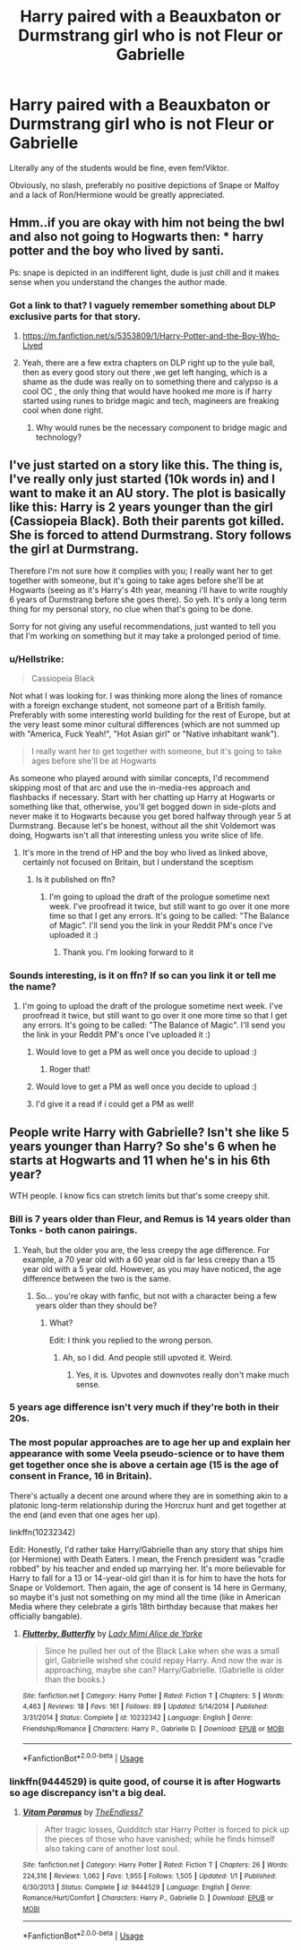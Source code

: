 #+TITLE: Harry paired with a Beauxbaton or Durmstrang girl who is not Fleur or Gabrielle

* Harry paired with a Beauxbaton or Durmstrang girl who is not Fleur or Gabrielle
:PROPERTIES:
:Author: Hellstrike
:Score: 69
:DateUnix: 1534674920.0
:DateShort: 2018-Aug-19
:FlairText: Request
:END:
Literally any of the students would be fine, even fem!Viktor.

Obviously, no slash, preferably no positive depictions of Snape or Malfoy and a lack of Ron/Hermione would be greatly appreciated.


** Hmm..if you are okay with him not being the bwl and also not going to Hogwarts then: * harry potter and the boy who lived by santi.

Ps: snape is depicted in an indifferent light, dude is just chill and it makes sense when you understand the changes the author made.
:PROPERTIES:
:Author: daestro195
:Score: 12
:DateUnix: 1534686379.0
:DateShort: 2018-Aug-19
:END:

*** Got a link to that? I vaguely remember something about DLP exclusive parts for that story.
:PROPERTIES:
:Author: Hellstrike
:Score: 2
:DateUnix: 1534694657.0
:DateShort: 2018-Aug-19
:END:

**** [[https://m.fanfiction.net/s/5353809/1/Harry-Potter-and-the-Boy-Who-Lived]]
:PROPERTIES:
:Author: daestro195
:Score: 1
:DateUnix: 1534695378.0
:DateShort: 2018-Aug-19
:END:


**** Yeah, there are a few extra chapters on DLP right up to the yule ball, then as every good story out there ,we get left hanging, which is a shame as the dude was really on to something there and calypso is a cool OC , the only thing that would have hooked me more is if harry started using runes to bridge magic and tech, magineers are freaking cool when done right.
:PROPERTIES:
:Author: daestro195
:Score: -4
:DateUnix: 1534695465.0
:DateShort: 2018-Aug-19
:END:

***** Why would runes be the necessary component to bridge magic and technology?
:PROPERTIES:
:Score: 5
:DateUnix: 1534733926.0
:DateShort: 2018-Aug-20
:END:


** I've just started on a story like this. The thing is, I've really only just started (10k words in) and I want to make it an AU story. The plot is basically like this: Harry is 2 years younger than the girl (Cassiopeia Black). Both their parents got killed. She is forced to attend Durmstrang. Story follows the girl at Durmstrang.

Therefore I'm not sure how it complies with you; I really want her to get together with someone, but it's going to take ages before she'll be at Hogwarts (seeing as it's Harry's 4th year, meaning i'll have to write roughly 6 years of Durmstrang before she goes there). So yeh. It's only a long term thing for my personal story, no clue when that's going to be done.

Sorry for not giving any useful recommendations, just wanted to tell you that I'm working on something but it may take a prolonged period of time.
:PROPERTIES:
:Author: Vallaquenta
:Score: 4
:DateUnix: 1534693103.0
:DateShort: 2018-Aug-19
:END:

*** u/Hellstrike:
#+begin_quote
  Cassiopeia Black
#+end_quote

Not what I was looking for. I was thinking more along the lines of romance with a foreign exchange student, not someone part of a British family. Preferably with some interesting world building for the rest of Europe, but at the very least some minor cultural differences (which are not summed up with "America, Fuck Yeah!", "Hot Asian girl" or "Native inhabitant wank").

#+begin_quote
  I really want her to get together with someone, but it's going to take ages before she'll be at Hogwarts
#+end_quote

As someone who played around with similar concepts, I'd recommend skipping most of that arc and use the in-media-res approach and flashbacks if necessary. Start with her chatting up Harry at Hogwarts or something like that, otherwise, you'll get bogged down in side-plots and never make it to Hogwarts because you get bored halfway through year 5 at Durmstrang. Because let's be honest, without all the shit Voldemort was doing, Hogwarts isn't all that interesting unless you write slice of life.
:PROPERTIES:
:Author: Hellstrike
:Score: 3
:DateUnix: 1534695094.0
:DateShort: 2018-Aug-19
:END:

**** It's more in the trend of HP and the boy who lived as linked above, certainly not focused on Britain, but I understand the sceptism
:PROPERTIES:
:Author: Vallaquenta
:Score: 1
:DateUnix: 1534697382.0
:DateShort: 2018-Aug-19
:END:

***** Is it published on ffn?
:PROPERTIES:
:Score: 1
:DateUnix: 1534700026.0
:DateShort: 2018-Aug-19
:END:

****** I'm going to upload the draft of the prologue sometime next week. I've proofread it twice, but still want to go over it one more time so that I get any errors. It's going to be called: "The Balance of Magic". I'll send you the link in your Reddit PM's once I've uploaded it :)
:PROPERTIES:
:Author: Vallaquenta
:Score: 1
:DateUnix: 1534710340.0
:DateShort: 2018-Aug-20
:END:

******* Thank you. I'm looking forward to it
:PROPERTIES:
:Score: 1
:DateUnix: 1534710442.0
:DateShort: 2018-Aug-20
:END:


*** Sounds interesting, is it on ffn? If so can you link it or tell me the name?
:PROPERTIES:
:Author: buzzer7326
:Score: 1
:DateUnix: 1534701399.0
:DateShort: 2018-Aug-19
:END:

**** I'm going to upload the draft of the prologue sometime next week. I've proofread it twice, but still want to go over it one more time so that I get any errors. It's going to be called: "The Balance of Magic". I'll send you the link in your Reddit PM's once I've uploaded it :)
:PROPERTIES:
:Author: Vallaquenta
:Score: 3
:DateUnix: 1534710346.0
:DateShort: 2018-Aug-20
:END:

***** Would love to get a PM as well once you decide to upload :)
:PROPERTIES:
:Author: TropiusnotSB
:Score: 1
:DateUnix: 1534713249.0
:DateShort: 2018-Aug-20
:END:

****** Roger that!
:PROPERTIES:
:Author: Vallaquenta
:Score: 1
:DateUnix: 1534715370.0
:DateShort: 2018-Aug-20
:END:


***** Would love to get a PM as well once you decide to upload :)
:PROPERTIES:
:Author: TropiusnotSB
:Score: 1
:DateUnix: 1534713259.0
:DateShort: 2018-Aug-20
:END:


***** I'd give it a read if i could get a PM as well!
:PROPERTIES:
:Author: BIGthump9
:Score: 1
:DateUnix: 1534716096.0
:DateShort: 2018-Aug-20
:END:


** People write Harry with Gabrielle? Isn't she like 5 years younger than Harry? So she's 6 when he starts at Hogwarts and 11 when he's in his 6th year?

WTH people. I know fics can stretch limits but that's some creepy shit.
:PROPERTIES:
:Author: Hyperdrunk
:Score: -1
:DateUnix: 1534707644.0
:DateShort: 2018-Aug-20
:END:

*** Bill is 7 years older than Fleur, and Remus is 14 years older than Tonks - both canon pairings.
:PROPERTIES:
:Author: rek-lama
:Score: 22
:DateUnix: 1534713861.0
:DateShort: 2018-Aug-20
:END:

**** Yeah, but the older you are, the less creepy the age difference. For example, a 70 year old with a 60 year old is far less creepy than a 15 year old with a 5 year old. However, as you may have noticed, the age difference between the two is the same.
:PROPERTIES:
:Author: NeutralDjinn
:Score: 4
:DateUnix: 1534728002.0
:DateShort: 2018-Aug-20
:END:

***** So... you're okay with fanfic, but not with a character being a few years older than they should be?
:PROPERTIES:
:Score: 12
:DateUnix: 1534734115.0
:DateShort: 2018-Aug-20
:END:

****** What?

Edit: I think you replied to the wrong person.
:PROPERTIES:
:Author: NeutralDjinn
:Score: 1
:DateUnix: 1534817135.0
:DateShort: 2018-Aug-21
:END:

******* Ah, so I did. And people still upvoted it. Weird.
:PROPERTIES:
:Score: 4
:DateUnix: 1534817465.0
:DateShort: 2018-Aug-21
:END:

******** Yes, it is. Upvotes and downvotes really don't make much sense.
:PROPERTIES:
:Author: NeutralDjinn
:Score: 2
:DateUnix: 1534817561.0
:DateShort: 2018-Aug-21
:END:


*** 5 years age difference isn't very much if they're both in their 20s.
:PROPERTIES:
:Author: solidmentalgrace
:Score: 11
:DateUnix: 1534718401.0
:DateShort: 2018-Aug-20
:END:


*** The most popular approaches are to age her up and explain her appearance with some Veela pseudo-science or to have them get together once she is above a certain age (15 is the age of consent in France, 16 in Britain).

There's actually a decent one around where they are in something akin to a platonic long-term relationship during the Horcrux hunt and get together at the end (and even that one ages her up).

linkffn(10232342)

Edit: Honestly, I'd rather take Harry/Gabrielle than any story that ships him (or Hermione) with Death Eaters. I mean, the French president was "cradle robbed" by his teacher and ended up marrying her. It's more believable for Harry to fall for a 13 or 14-year-old girl than it is for him to have the hots for Snape or Voldemort. Then again, the age of consent is 14 here in Germany, so maybe it's just not something on my mind all the time (like in American Media where they celebrate a girls 18th birthday because that makes her officially bangable).
:PROPERTIES:
:Author: Hellstrike
:Score: 6
:DateUnix: 1534708287.0
:DateShort: 2018-Aug-20
:END:

**** [[https://www.fanfiction.net/s/10232342/1/][*/Flutterby, Butterfly/*]] by [[https://www.fanfiction.net/u/1841058/Lady-Mimi-Alice-de-Yorke][/Lady Mimi Alice de Yorke/]]

#+begin_quote
  Since he pulled her out of the Black Lake when she was a small girl, Gabrielle wished she could repay Harry. And now the war is approaching, maybe she can? Harry/Gabrielle. (Gabrielle is older than the books.)
#+end_quote

^{/Site/:} ^{fanfiction.net} ^{*|*} ^{/Category/:} ^{Harry} ^{Potter} ^{*|*} ^{/Rated/:} ^{Fiction} ^{T} ^{*|*} ^{/Chapters/:} ^{5} ^{*|*} ^{/Words/:} ^{4,463} ^{*|*} ^{/Reviews/:} ^{18} ^{*|*} ^{/Favs/:} ^{161} ^{*|*} ^{/Follows/:} ^{89} ^{*|*} ^{/Updated/:} ^{5/14/2014} ^{*|*} ^{/Published/:} ^{3/31/2014} ^{*|*} ^{/Status/:} ^{Complete} ^{*|*} ^{/id/:} ^{10232342} ^{*|*} ^{/Language/:} ^{English} ^{*|*} ^{/Genre/:} ^{Friendship/Romance} ^{*|*} ^{/Characters/:} ^{Harry} ^{P.,} ^{Gabrielle} ^{D.} ^{*|*} ^{/Download/:} ^{[[http://www.ff2ebook.com/old/ffn-bot/index.php?id=10232342&source=ff&filetype=epub][EPUB]]} ^{or} ^{[[http://www.ff2ebook.com/old/ffn-bot/index.php?id=10232342&source=ff&filetype=mobi][MOBI]]}

--------------

*FanfictionBot*^{2.0.0-beta} | [[https://github.com/tusing/reddit-ffn-bot/wiki/Usage][Usage]]
:PROPERTIES:
:Author: FanfictionBot
:Score: 1
:DateUnix: 1534708299.0
:DateShort: 2018-Aug-20
:END:


*** linkffn(9444529) is quite good, of course it is after Hogwarts so age discrepancy isn't a big deal.
:PROPERTIES:
:Author: smellinawin
:Score: 2
:DateUnix: 1534757787.0
:DateShort: 2018-Aug-20
:END:

**** [[https://www.fanfiction.net/s/9444529/1/][*/Vitam Paramus/*]] by [[https://www.fanfiction.net/u/2638737/TheEndless7][/TheEndless7/]]

#+begin_quote
  After tragic losses, Quidditch star Harry Potter is forced to pick up the pieces of those who have vanished; while he finds himself also taking care of another lost soul.
#+end_quote

^{/Site/:} ^{fanfiction.net} ^{*|*} ^{/Category/:} ^{Harry} ^{Potter} ^{*|*} ^{/Rated/:} ^{Fiction} ^{T} ^{*|*} ^{/Chapters/:} ^{26} ^{*|*} ^{/Words/:} ^{224,316} ^{*|*} ^{/Reviews/:} ^{1,062} ^{*|*} ^{/Favs/:} ^{1,955} ^{*|*} ^{/Follows/:} ^{1,505} ^{*|*} ^{/Updated/:} ^{1/1} ^{*|*} ^{/Published/:} ^{6/30/2013} ^{*|*} ^{/Status/:} ^{Complete} ^{*|*} ^{/id/:} ^{9444529} ^{*|*} ^{/Language/:} ^{English} ^{*|*} ^{/Genre/:} ^{Romance/Hurt/Comfort} ^{*|*} ^{/Characters/:} ^{Harry} ^{P.,} ^{Gabrielle} ^{D.} ^{*|*} ^{/Download/:} ^{[[http://www.ff2ebook.com/old/ffn-bot/index.php?id=9444529&source=ff&filetype=epub][EPUB]]} ^{or} ^{[[http://www.ff2ebook.com/old/ffn-bot/index.php?id=9444529&source=ff&filetype=mobi][MOBI]]}

--------------

*FanfictionBot*^{2.0.0-beta} | [[https://github.com/tusing/reddit-ffn-bot/wiki/Usage][Usage]]
:PROPERTIES:
:Author: FanfictionBot
:Score: 2
:DateUnix: 1534757803.0
:DateShort: 2018-Aug-20
:END:
